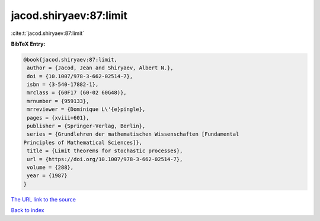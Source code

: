 jacod.shiryaev:87:limit
=======================

:cite:t:`jacod.shiryaev:87:limit`

**BibTeX Entry:**

.. code-block:: bibtex

   @book{jacod.shiryaev:87:limit,
    author = {Jacod, Jean and Shiryaev, Albert N.},
    doi = {10.1007/978-3-662-02514-7},
    isbn = {3-540-17882-1},
    mrclass = {60F17 (60-02 60G48)},
    mrnumber = {959133},
    mrreviewer = {Dominique L\'{e}pingle},
    pages = {xviii+601},
    publisher = {Springer-Verlag, Berlin},
    series = {Grundlehren der mathematischen Wissenschaften [Fundamental
   Principles of Mathematical Sciences]},
    title = {Limit theorems for stochastic processes},
    url = {https://doi.org/10.1007/978-3-662-02514-7},
    volume = {288},
    year = {1987}
   }

`The URL link to the source <ttps://doi.org/10.1007/978-3-662-02514-7}>`__


`Back to index <../By-Cite-Keys.html>`__
